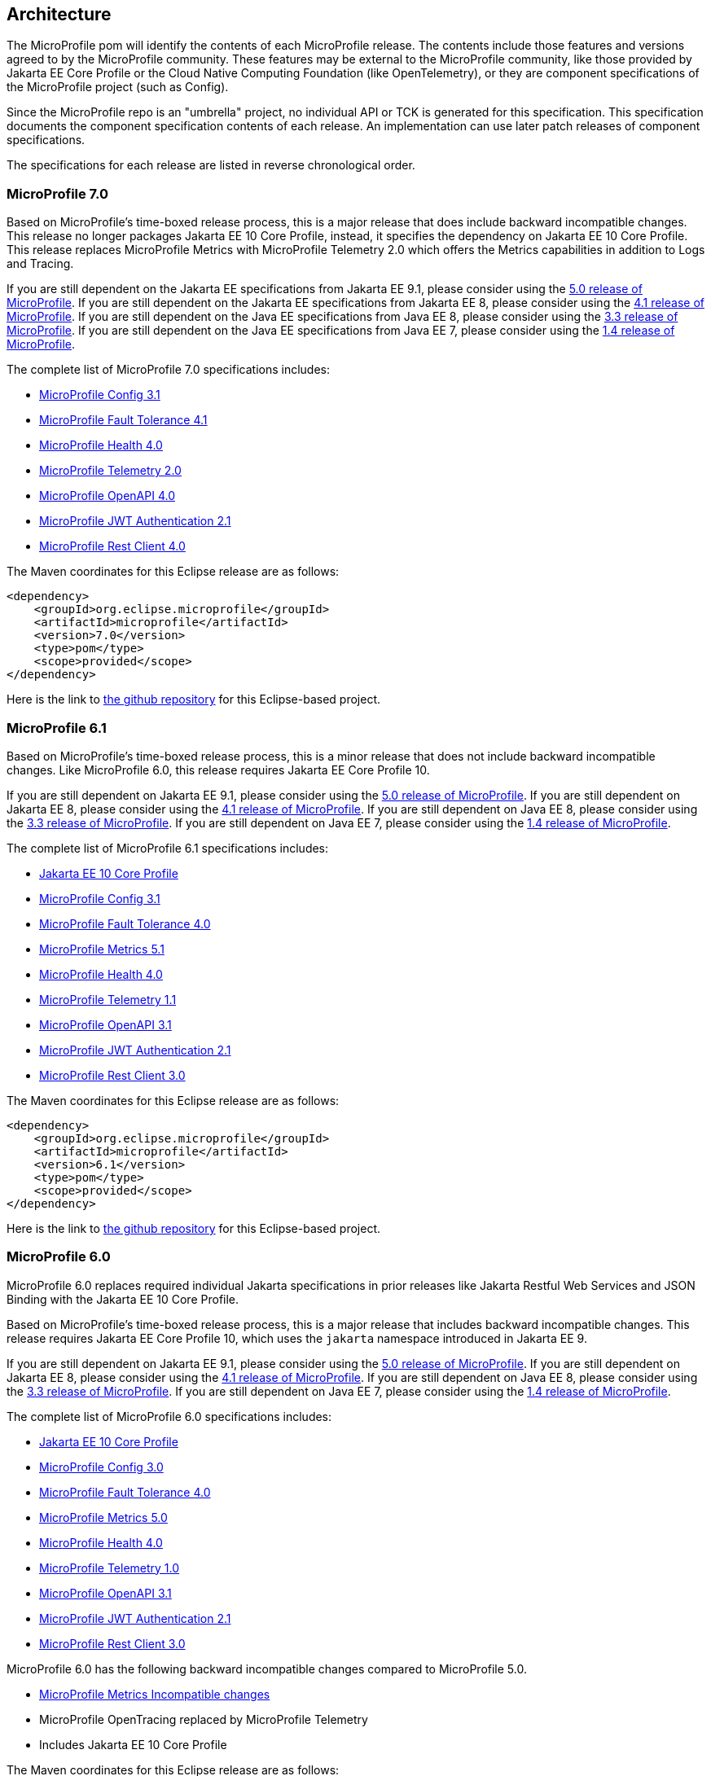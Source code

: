 //
// Copyright (c) 2017-2024 Contributors to the Eclipse Foundation
//
// See the NOTICE file(s) distributed with this work for additional
// information regarding copyright ownership.
//
// Licensed under the Apache License, Version 2.0 (the "License");
// you may not use this file except in compliance with the License.
// You may obtain a copy of the License at
//
//     http://www.apache.org/licenses/LICENSE-2.0
//
// Unless required by applicable law or agreed to in writing, software
// distributed under the License is distributed on an "AS IS" BASIS,
// WITHOUT WARRANTIES OR CONDITIONS OF ANY KIND, either express or implied.
// See the License for the specific language governing permissions and
// limitations under the License.
//
// SPDX-License-Identifier: Apache-2.0

[[architecture]]
== Architecture

The MicroProfile pom will identify the contents of each MicroProfile release.
The contents include those features and versions agreed to by the MicroProfile community.
These features may be external to the MicroProfile community, like those provided by Jakarta EE
Core Profile or the Cloud Native Computing Foundation (like OpenTelemetry),
or they are component specifications of the MicroProfile project (such as Config).

Since the MicroProfile repo is an "umbrella" project, no individual API or TCK is generated for this specification.
This specification documents the component specification contents of each release. An implementation can use later patch releases of component specifications.

The specifications for each release are listed in reverse chronological order.

[[microprofile7.0]]
=== MicroProfile 7.0
Based on MicroProfile's time-boxed release process, this is a major release that does include backward incompatible changes. This release no longer packages Jakarta EE 10 Core Profile, instead, it specifies the dependency on Jakarta EE 10 Core Profile. This release replaces MicroProfile Metrics with MicroProfile Telemetry 2.0 which offers the Metrics capabilities in addition to Logs and Tracing.

If you are still dependent on the Jakarta EE specifications from Jakarta EE 9.1, please consider using the https://github.com/eclipse/microprofile/releases/tag/5.0[5.0 release of MicroProfile].
If you are still dependent on the Jakarta EE specifications from Jakarta EE 8, please consider using the https://github.com/eclipse/microprofile/releases/tag/4.1[4.1 release of MicroProfile].
If you are still dependent on the Java EE specifications from Java EE 8, please consider using the https://github.com/eclipse/microprofile/releases/tag/3.3[3.3 release of MicroProfile].
If you are still dependent on the Java EE specifications from Java EE 7, please consider using the https://github.com/eclipse/microprofile/releases/tag/1.4[1.4 release of MicroProfile].

The complete list of MicroProfile 7.0 specifications includes:

* https://github.com/eclipse/microprofile-config/releases/tag/3.1[MicroProfile Config 3.1]
* https://github.com/eclipse/microprofile-fault-tolerance/releases/tag/4.1[MicroProfile Fault Tolerance 4.1]
* https://github.com/eclipse/microprofile-health/releases/tag/4.0.1[MicroProfile Health 4.0]
* https://github.com/eclipse/microprofile-telemetry/releases/tag/2.0[MicroProfile Telemetry 2.0]
* https://github.com/eclipse/microprofile-open-api/releases/tag/4.0[MicroProfile OpenAPI 4.0]
* https://github.com/eclipse/microprofile-jwt-auth/releases/tag/2.1[MicroProfile JWT Authentication 2.1]
* https://github.com/eclipse/microprofile-rest-client/releases/tag/4.0[MicroProfile Rest Client 4.0]

The Maven coordinates for this Eclipse release are as follows:
[source,xml]
----
<dependency>
    <groupId>org.eclipse.microprofile</groupId>
    <artifactId>microprofile</artifactId>
    <version>7.0</version>
    <type>pom</type>
    <scope>provided</scope>
</dependency>
----

Here is the link to https://github.com/eclipse/microprofile/releases/tag/7.0[the github repository] for this Eclipse-based project.

[[microprofile6.1]]
=== MicroProfile 6.1
Based on MicroProfile's time-boxed release process, this is a minor release that does not include backward incompatible changes. Like MicroProfile 6.0, this release requires Jakarta EE Core Profile 10.

If you are still dependent on Jakarta EE 9.1, please consider using the https://github.com/eclipse/microprofile/releases/tag/5.0[5.0 release of MicroProfile].
If you are still dependent on Jakarta EE 8, please consider using the https://github.com/eclipse/microprofile/releases/tag/4.1[4.1 release of MicroProfile].
If you are still dependent on Java EE 8, please consider using the https://github.com/eclipse/microprofile/releases/tag/3.3[3.3 release of MicroProfile].
If you are still dependent on Java EE 7, please consider using the https://github.com/eclipse/microprofile/releases/tag/1.4[1.4 release of MicroProfile].

The complete list of MicroProfile 6.1 specifications includes:

* https://jakarta.ee/specifications/coreprofile/10/[Jakarta EE 10 Core Profile]
* https://github.com/eclipse/microprofile-config/releases/tag/3.1[MicroProfile Config 3.1]
* https://github.com/eclipse/microprofile-fault-tolerance/releases/tag/4.0.2[MicroProfile Fault Tolerance 4.0]
* https://github.com/eclipse/microprofile-metrics/releases/tag/5.1.0[MicroProfile Metrics 5.1]
* https://github.com/eclipse/microprofile-health/releases/tag/4.0.1[MicroProfile Health 4.0]
* https://github.com/eclipse/microprofile-telemetry/releases/tag/1.1[MicroProfile Telemetry 1.1]
* https://github.com/eclipse/microprofile-open-api/releases/tag/3.1.1[MicroProfile OpenAPI 3.1]
* https://github.com/eclipse/microprofile-jwt-auth/releases/tag/2.1[MicroProfile JWT Authentication 2.1]
* https://github.com/eclipse/microprofile-rest-client/releases/tag/3.0.1[MicroProfile Rest Client 3.0]

The Maven coordinates for this Eclipse release are as follows:
[source,xml]
----
<dependency>
    <groupId>org.eclipse.microprofile</groupId>
    <artifactId>microprofile</artifactId>
    <version>6.1</version>
    <type>pom</type>
    <scope>provided</scope>
</dependency>
----

Here is the link to https://github.com/eclipse/microprofile/releases/tag/6.1[the github repository] for this Eclipse-based project.

[[microprofile6.0]]
=== MicroProfile 6.0

MicroProfile 6.0 replaces required individual Jakarta specifications in prior releases like Jakarta Restful Web Services and JSON Binding with the Jakarta EE 10 Core Profile.

Based on MicroProfile's time-boxed release process, this is a major release that includes backward incompatible changes. This release requires Jakarta EE Core Profile 10, which uses the `jakarta` namespace introduced in Jakarta EE 9.

If you are still dependent on Jakarta EE 9.1, please consider using the https://github.com/eclipse/microprofile/releases/tag/5.0[5.0 release of MicroProfile].
If you are still dependent on Jakarta EE 8, please consider using the https://github.com/eclipse/microprofile/releases/tag/4.1[4.1 release of MicroProfile].
If you are still dependent on Java EE 8, please consider using the https://github.com/eclipse/microprofile/releases/tag/3.3[3.3 release of MicroProfile].
If you are still dependent on Java EE 7, please consider using the https://github.com/eclipse/microprofile/releases/tag/1.4[1.4 release of MicroProfile].

The complete list of MicroProfile 6.0 specifications includes:

* https://jakarta.ee/specifications/coreprofile/10/[Jakarta EE 10 Core Profile]
* https://github.com/eclipse/microprofile-config/releases/tag/3.0.2[MicroProfile Config 3.0]
* https://github.com/eclipse/microprofile-fault-tolerance/releases/tag/4.0.2[MicroProfile Fault Tolerance 4.0]
* https://github.com/eclipse/microprofile-metrics/releases/tag/5.0.0[MicroProfile Metrics 5.0]
* https://github.com/eclipse/microprofile-health/releases/tag/4.0.1[MicroProfile Health 4.0]
* https://github.com/eclipse/microprofile-telemetry/releases/tag/1.0[MicroProfile Telemetry 1.0]
* https://github.com/eclipse/microprofile-open-api/releases/tag/3.1[MicroProfile OpenAPI 3.1]
* https://github.com/eclipse/microprofile-jwt-auth/releases/tag/2.1[MicroProfile JWT Authentication 2.1]
* https://github.com/eclipse/microprofile-rest-client/releases/tag/3.0.1[MicroProfile Rest Client 3.0]

MicroProfile 6.0 has the following backward incompatible changes compared to MicroProfile 5.0.

* https://download.eclipse.org/microprofile/microprofile-metrics-5.0.0/microprofile-metrics-spec-5.0.0.html#_incompatible_changes[MicroProfile Metrics Incompatible changes]
* MicroProfile OpenTracing replaced by MicroProfile Telemetry
* Includes Jakarta EE 10 Core Profile 

The Maven coordinates for this Eclipse release are as follows:
[source,xml]
----
<dependency>
    <groupId>org.eclipse.microprofile</groupId>
    <artifactId>microprofile</artifactId>
    <version>6.0</version>
    <type>pom</type>
    <scope>provided</scope>
</dependency>
----

Here is the link to https://github.com/eclipse/microprofile/releases/tag/6.0[the github repository] for this Eclipse-based project.

[[microprofile5.0]]
=== MicroProfile 5.0

MicroProfile 5.0 aligns with the following specifications from Jakarta EE 9.1:

* Jakarta Contexts and Dependency Injection 3.0
* Jakarta Annotations 2.0
* Jakarta RESTful Web Services 3.0
* Jakarta JSON Binding 2.0
* Jakarta JSON Processing 2.0

Based on MicroProfile's time-boxed release process, this is a major release that includes backwards incompatible changes. This means that this release will not work with previous versions of Jakarta EE, such as Jakarta EE 8, due to the namespace change from `javax` to `jakarta` in the code. This release contains no other functional updates when compared to MicroProfile Release 4.1.

* https://download.eclipse.org/microprofile/microprofile-config-3.0/microprofile-config-spec-3.0.html#_incompatible_changes[Config]
* https://download.eclipse.org/microprofile/microprofile-fault-tolerance-4.0/microprofile-fault-tolerance-spec-4.0.html#_incompatible_changes[Fault Tolerance]
* https://download.eclipse.org/microprofile/microprofile-health-4.0/microprofile-health-spec-4.0.html#_incompatible_changes[Health]
* https://download.eclipse.org/microprofile/microprofile-metrics-4.0/microprofile-metrics-spec-4.0.html#_incompatible_changes[Metrics]
* https://download.eclipse.org/microprofile/microprofile-open-api-3.0/microprofile-openapi-spec-3.0.html#_incompatible_changes[OpenAPI]
* https://download.eclipse.org/microprofile/microprofile-rest-client-3.0/microprofile-rest-client-spec-3.0.html#_incompatible_changes[Rest Client]
* https://download.eclipse.org/microprofile/microprofile-jwt-auth-2.0/microprofile-jwt-auth-spec-2.0.html#_incompatible_changes[JWT]
* https://download.eclipse.org/microprofile/microprofile-opentracing-3.0/microprofile-opentracing-spec-3.0.html#_incompatible_changes[OpenTracing]

If you are still dependent on Jakarta EE 8, please consider using the https://github.com/eclipse/microprofile/releases/tag/4.1[4.1 release of MicroProfile].
If you are still dependent on Java EE 8, please consider using the https://github.com/eclipse/microprofile/releases/tag/3.3[3.3 release of MicroProfile].
If you are still dependent on Java EE 7, please consider using the https://github.com/eclipse/microprofile/releases/tag/1.4[1.4 release of MicroProfile].

The complete list of MicroProfile 5.0 specifications includes:

* https://github.com/eclipse/microprofile-config/releases/tag/3.0[MicroProfile Config 3.0]
* https://github.com/eclipse/microprofile-fault-tolerance/releases/tag/4.0[MicroProfile Fault Tolerance 4.0]
* https://github.com/eclipse/microprofile-metrics/releases/tag/4.0[MicroProfile Metrics 4.0]
* https://github.com/eclipse/microprofile-health/releases/tag/4.0[MicroProfile Health 4.0]
* https://github.com/eclipse/microprofile-opentracing/releases/tag/3.0[MicroProfile OpenTracing 3.0]
* https://github.com/eclipse/microprofile-open-api/releases/tag/3.0[MicroProfile OpenAPI 3.0]
* https://github.com/eclipse/microprofile-jwt-auth/releases/tag/2.0[MicroProfile JWT Authentication 2.0]
* https://github.com/eclipse/microprofile-rest-client/releases/tag/3.0[MicroProfile Rest Client 3.0]
* https://jakarta.ee/specifications/cdi/3.0/jakarta-cdi-spec-3.0.html[Jakarta Contexts and Dependency Injection 3.0]
* https://jakarta.ee/specifications/annotations/2.0/annotations-spec-2.0.html[Jakarta Annotations 2.0]
* https://jakarta.ee/specifications/restful-ws/3.0/jakarta-restful-ws-spec-3.0.html[Jakarta RESTful Web Services 3.0]
* https://jakarta.ee/specifications/jsonb/2.0/jakarta-jsonb-spec-2.0.html[Jakarta JSON Binding 2.0]
* https://jakarta.ee/specifications/jsonp/2.0/[Jakarta JSON Processing 2.0]

The Maven coordinates for this Eclipse release are as follows:
[source,xml]
----
<dependency>
    <groupId>org.eclipse.microprofile</groupId>
    <artifactId>microprofile</artifactId>
    <version>5.0</version>
    <type>pom</type>
    <scope>provided</scope>
</dependency>
----

Here is the link to https://github.com/eclipse/microprofile/releases/tag/5.0[the github repository] for this Eclipse-based project.

[[microprofile4.1]]
=== MicroProfile 4.1
MicroProfile 4.1 aligns with the following specifications from Jakarta EE 8:

* Jakarta Contexts and Dependency Injection 2.0
* Jakarta Annotations 1.3
* Jakarta RESTful Web Services 2.1
* Jakarta JSON Binding 1.0
* Jakarta JSON Processing 1.1

Based on MicroProfile's time-boxed release process, this is an incremental release that includes an update to https://github.com/eclipse/microprofile-health/releases/tag/3.1[MicroProfile Health 3.1]

If you are still dependent on Java EE 8, please consider using the https://github.com/eclipse/microprofile/releases/tag/3.3[3.3 release of MicroProfile].
If you are still dependent on Java EE 7, please consider using the https://github.com/eclipse/microprofile/releases/tag/1.4[1.4 release of MicroProfile].

The complete list of MicroProfile 4.1 specifications includes:

* https://github.com/eclipse/microprofile-config/releases/tag/2.0[MicroProfile Config 2.0]
* https://github.com/eclipse/microprofile-fault-tolerance/releases/tag/3.0[MicroProfile Fault Tolerance 3.0]
* https://github.com/eclipse/microprofile-health/releases/tag/3.1[MicroProfile Health 3.1]
* https://github.com/eclipse/microprofile-jwt-auth/releases/tag/1.2[MicroProfile JWT Authentication 1.2]
* https://github.com/eclipse/microprofile-metrics/releases/tag/3.0[MicroProfile Metrics 3.0]
* https://github.com/eclipse/microprofile-open-api/releases/tag/2.0[MicroProfile OpenAPI 2.0]
* https://github.com/eclipse/microprofile-opentracing/releases/tag/2.0[MicroProfile OpenTracing 2.0]
* https://github.com/eclipse/microprofile-rest-client/releases/tag/2.0[MicroProfile Rest Client 2.0]
* https://jakarta.ee/specifications/cdi/2.0/cdi-spec-2.0.html[Jakarta Contexts and Dependency Injection 2.0]
* https://jakarta.ee/specifications/annotations/1.3/annotations-spec-1.3.html[Jakarta Annotations 1.3]
* https://jakarta.ee/specifications/restful-ws/2.1/restful-ws-spec-2.1.html[Jakarta RESTful Web Services 2.1]
* https://jakarta.ee/specifications/jsonb/1.0/jsonb-spec-1.0.html[Jakarta JSON Binding 1.0]
* https://jakarta.ee/specifications/jsonp/1.1/jsonp-spec-1.1.html[Jakarta JSON Processing 1.1]

The Maven coordinates for this Eclipse release are as follows:
[source,xml]
----
<dependency>
    <groupId>org.eclipse.microprofile</groupId>
    <artifactId>microprofile</artifactId>
    <version>4.1</version>
    <type>pom</type>
    <scope>provided</scope>
</dependency>
----

Here is the link to https://github.com/eclipse/microprofile/releases/tag/4.1[the github repository] for this Eclipse-based project.


[[microprofile4.0]]
=== MicroProfile 4.0 (Q42020)
// MicroProfile 4.0 is the 14th platform release for the
// https://projects.eclipse.org/projects/technology.microprofile[MicroProfile project].
MicroProfile 4.0 is based on Jakarta EE 8, the first MicroProfile release to
be based on Jakarta EE (replacing the role of Java EE).
Although Jakarta EE 8 is API backwards compatible with Java EE 8, Jakarta EE replaces Java EE dependencies with
Jakarta EE dependencies for all MicroProfile specifications.

The following specifications include API incompatible changes:

* https://download.eclipse.org/microprofile/microprofile-config-2.0/microprofile-config-spec-2.0.html#_incompatible_changes[Config]
* https://download.eclipse.org/microprofile/microprofile-fault-tolerance-3.0/microprofile-fault-tolerance-spec-3.0.html#_backward_incompatible_changes[Fault Tolerance]
* https://download.eclipse.org/microprofile/microprofile-health-3.0/microprofile-health-spec-3.0.html#_incompatible_changes[Health]
* https://download.eclipse.org/microprofile/microprofile-metrics-3.0/microprofile-metrics-spec-3.0.html#_breaking_changes[Metrics]
* https://download.eclipse.org/microprofile/microprofile-open-api-2.0/microprofile-openapi-spec-2.0.html#_incompatible_changes[OpenAPI]

If you are still dependent on Java EE 8, please consider using the https://github.com/eclipse/microprofile/releases/tag/3.3[3.3 release of MicroProfile].
If you are still dependent on Java EE 7, please consider using the https://github.com/eclipse/microprofile/releases/tag/1.4[1.4 release of MicroProfile].

The complete list of MicroProfile 4.0 specifications includes:

* https://github.com/eclipse/microprofile-config/releases/tag/2.0[MicroProfile Config 2.0]
* https://github.com/eclipse/microprofile-fault-tolerance/releases/tag/3.0[MicroProfile Fault Tolerance 3.0]
* https://github.com/eclipse/microprofile-health/releases/tag/3.0[MicroProfile Health 3.0]
* https://github.com/eclipse/microprofile-jwt-auth/releases/tag/1.2[MicroProfile JWT Authentication 1.2]
* https://github.com/eclipse/microprofile-metrics/releases/tag/3.0[MicroProfile Metrics 3.0]
* https://github.com/eclipse/microprofile-open-api/releases/tag/2.0[MicroProfile OpenAPI 2.0]
* https://github.com/eclipse/microprofile-opentracing/releases/tag/2.0[MicroProfile OpenTracing 2.0]
* https://github.com/eclipse/microprofile-rest-client/releases/tag/2.0[MicroProfile Rest Client 2.0]
* https://jakarta.ee/specifications/cdi/2.0/cdi-spec-2.0.html[Jakarta Contexts and Dependency Injection 2.0]
* https://jakarta.ee/specifications/annotations/1.3/annotations-spec-1.3.html[Jakarta Annotations 1.3]
* https://jakarta.ee/specifications/restful-ws/2.1/restful-ws-spec-2.1.html[Jakarta RESTful Web Services 2.1]
* https://jakarta.ee/specifications/jsonb/1.0/jsonb-spec-1.0.html[Jakarta JSON Binding 1.0]
* https://jakarta.ee/specifications/jsonp/1.1/jsonp-spec-1.1.html[Jakarta JSON Processing 1.1]

The Maven coordinates for this Eclipse release are as follows:
[source,xml]
----
<dependency>
    <groupId>org.eclipse.microprofile</groupId>
    <artifactId>microprofile</artifactId>
    <version>4.0</version>
    <type>pom</type>
    <scope>provided</scope>
</dependency>
----

Here is the link to https://github.com/eclipse/microprofile/releases/tag/4.0[the github repository] for this Eclipse-based project.


[[microprofile3.3]]
=== MicroProfile 3.3 (Q12020)
MicroProfile 3.3 is the 13th platform release for the https://projects.eclipse.org/projects/technology.microprofile[Eclipse MicroProfile project].
Based on MicroProfile's time-boxed release process, this is an incremental release that includes an update to https://github.com/eclipse/microprofile-config/releases/tag/1.4[MicroProfile Config 1.4],
https://github.com/eclipse/microprofile-fault-tolerance/releases/tag/2.1[MicroProfile Fault Tolerance 2.1],
https://github.com/eclipse/microprofile-health/releases/tag/2.2[MicroProfile Health 2.2],
https://github.com/eclipse/microprofile-metrics/releases/tag/2.3[MicroProfile Metrics 2.3],
and https://github.com/eclipse/microprofile-rest-client/releases/tag/1.4.0[MicroProfile Rest Client 1.4].

MicroProfile 3.x releases build upon a small subset of Java EE 8 features. If you are still dependent on Java EE 7, please consider using the https://github.com/eclipse/microprofile/releases/tag/1.4[1.4 release of MicroProfile].

Thus, the complete list of functional components for MicroProfile 3.3 includes:

* https://github.com/eclipse/microprofile-config/releases/tag/1.4[MicroProfile Config 1.4]
* https://github.com/eclipse/microprofile-fault-tolerance/releases/tag/2.1[MicroProfile Fault Tolerance 2.1]
* https://github.com/eclipse/microprofile-health/releases/tag/2.2[MicroProfile Health 2.2]
* https://github.com/eclipse/microprofile-jwt-auth/releases/tag/1.1[MicroProfile JWT Authentication 1.1]
* https://github.com/eclipse/microprofile-metrics/releases/tag/2.3[MicroProfile Metrics 2.3]
* https://github.com/eclipse/microprofile-open-api/releases/tag/mp-openapi-1.1[MicroProfile OpenAPI 1.1]
* https://github.com/eclipse/microprofile-opentracing/releases/tag/1.3[MicroProfile OpenTracing 1.3]
* https://github.com/eclipse/microprofile-rest-client/releases/tag/1.4.0[MicroProfile Rest Client 1.4]
* https://jcp.org/en/jsr/detail?id=365[CDI 2.0]
* https://jcp.org/en/jsr/detail?id=250[Common Annotations 1.3]
* https://jcp.org/en/jsr/detail?id=370[JAX-RS 2.1]
* https://jcp.org/en/jsr/detail?id=367[JSON-B 1.0]
* https://jcp.org/en/jsr/detail?id=374[JSON-P 1.1]

The Maven coordinates for this Eclipse release are as follows:
[source,xml]
----
<dependency>
    <groupId>org.eclipse.microprofile</groupId>
    <artifactId>microprofile</artifactId>
    <version>3.3</version>
    <type>pom</type>
    <scope>provided</scope>
</dependency>
----

Here is the link to https://github.com/eclipse/microprofile/releases/tag/3.3[the github repository] for this Eclipse-based project.

[[microprofile3.2]]
=== MicroProfile 3.2 (3Q2019)
MicroProfile 3.2 is the 12th platform release for the https://projects.eclipse.org/projects/technology.microprofile[Eclipse MicroProfile project].
Based on MicroProfile's time-boxed release process, this is an incremental release that includes an update to
https://github.com/eclipse/microprofile-metrics/releases/tag/2.2[MicroProfile Metrics 2.2]

MicroProfile 3.x releases build upon a small subset of Java EE 8 features. If you are still dependent on Java EE 7, please consider using the https://github.com/eclipse/microprofile/releases/tag/1.4[1.4 release of MicroProfile].

Thus, the complete list of functional components for MicroProfile 3.2 includes:

* https://github.com/eclipse/microprofile-config/releases/tag/1.3[MicroProfile Config 1.3]
* https://github.com/eclipse/microprofile-fault-tolerance/releases/tag/2.0[MicroProfile Fault Tolerance 2.0]
* https://github.com/eclipse/microprofile-health/releases/tag/2.1[MicroProfile Health 2.1]
* https://github.com/eclipse/microprofile-jwt-auth/releases/tag/1.1[MicroProfile JWT Authentication 1.1]
* https://github.com/eclipse/microprofile-metrics/releases/tag/2.2[MicroProfile Metrics 2.2]
* https://github.com/eclipse/microprofile-open-api/releases/tag/mp-openapi-1.1[MicroProfile OpenAPI 1.1]
* https://github.com/eclipse/microprofile-opentracing/releases/tag/1.3[MicroProfile OpenTracing 1.3]
* https://github.com/eclipse/microprofile-rest-client/releases/tag/1.3[MicroProfile Rest Client 1.3]
* https://jcp.org/en/jsr/detail?id=365[CDI 2.0]
* https://jcp.org/en/jsr/detail?id=250[Common Annotations 1.3]
* https://jcp.org/en/jsr/detail?id=370[JAX-RS 2.1]
* https://jcp.org/en/jsr/detail?id=367[JSON-B 1.0]
* https://jcp.org/en/jsr/detail?id=374[JSON-P 1.1]

The Maven coordinates for this Eclipse release are as follows:
[source,xml]
----
<dependency>
    <groupId>org.eclipse.microprofile</groupId>
    <artifactId>microprofile</artifactId>
    <version>3.2</version>
    <type>pom</type>
    <scope>provided</scope>
</dependency>
----

Here is the link to https://github.com/eclipse/microprofile/releases/tag/3.2[the github repository] for this Eclipse-based project.

[[microprofile3.1]]
=== MicroProfile 3.1 (3Q2019)
MicroProfile 3.1 is the 11th platform release for the https://projects.eclipse.org/projects/technology.microprofile[Eclipse MicroProfile project].
Based on MicroProfile's time-boxed release process, this is an incremental release that includes an update to
https://github.com/eclipse/microprofile-health/releases/tag/2.1[MicroProfile Health 2.1] and
https://github.com/eclipse/microprofile-metrics/releases/tag/2.1.0[MicroProfile Metrics 2.1.0]

MicroProfile 3.x releases build upon a small subset of Java EE 8 features. If you are still dependent on Java EE 7, please consider using the https://github.com/eclipse/microprofile/releases/tag/1.4[1.4 release of MicroProfile].

Thus, the complete list of functional components for MicroProfile 3.1 includes:

* https://github.com/eclipse/microprofile-config/releases/tag/1.3[MicroProfile Config 1.3]
* https://github.com/eclipse/microprofile-fault-tolerance/releases/tag/2.0[MicroProfile Fault Tolerance 2.0]
* https://github.com/eclipse/microprofile-health/releases/tag/2.1[MicroProfile Health 2.1]
* https://github.com/eclipse/microprofile-jwt-auth/releases/tag/1.1[MicroProfile JWT Authentication 1.1]
* https://github.com/eclipse/microprofile-metrics/releases/tag/2.1.0[MicroProfile Metrics 2.1.0]
* https://github.com/eclipse/microprofile-open-api/releases/tag/mp-openapi-1.1[MicroProfile OpenAPI 1.1]
* https://github.com/eclipse/microprofile-opentracing/releases/tag/1.3[MicroProfile OpenTracing 1.3]
* https://github.com/eclipse/microprofile-rest-client/releases/tag/1.3[MicroProfile Rest Client 1.3]
* https://jcp.org/en/jsr/detail?id=365[CDI 2.0]
* https://jcp.org/en/jsr/detail?id=250[Common Annotations 1.3]
* https://jcp.org/en/jsr/detail?id=370[JAX-RS 2.1]
* https://jcp.org/en/jsr/detail?id=367[JSON-B 1.0]
* https://jcp.org/en/jsr/detail?id=374[JSON-P 1.1]

The Maven coordinates for this Eclipse release are as follows:
[source,xml]
----
<dependency>
    <groupId>org.eclipse.microprofile</groupId>
    <artifactId>microprofile</artifactId>
    <version>3.1</version>
    <type>pom</type>
    <scope>provided</scope>
</dependency>
----

Here is the link to https://github.com/eclipse/microprofile/releases/tag/3.1[the github repository] for this Eclipse-based project.

[[microprofile3.0]]
=== MicroProfile 3.0 (2Q2019)
MicroProfile 3.0 is the tenth platform release for the https://projects.eclipse.org/projects/technology.microprofile[Eclipse MicroProfile project].
Based on MicroProfile's time-boxed release process, this is an incremental release that includes an update to
https://github.com/eclipse/microprofile-health/releases/tag/2.0[MicroProfile Health 2.0],
https://github.com/eclipse/microprofile-metrics/releases/tag/2.0.0[MicroProfile Metrics 2.0.0], and
https://github.com/eclipse/microprofile-rest-client/releases/tag/1.3[MicroProfile Rest Client 1.3].

*Note:* Health 2.0 and Metrics 2.0.0 introduce *breaking API changes* in their respective releases.
Thus, the overall MicroProfile platform release also increased the major version number to 3.0.
Please consult the individual Component release documentation for information on the breaking changes.
If these changes cause an issue with your applications, you may want to consider staying on <<microprofile2.2>>.

MicroProfile 3.x and 2.x releases build upon a small subset of Java EE 8 features.
If you are still dependent on Java EE 7, please consider using the https://github.com/eclipse/microprofile/releases/tag/1.4[1.4 release of MicroProfile].

Thus, the complete list of functional components for MicroProfile 3.0 includes:

* https://github.com/eclipse/microprofile-config/releases/tag/1.3[MicroProfile Config 1.3]
* https://github.com/eclipse/microprofile-fault-tolerance/releases/tag/2.0[MicroProfile Fault Tolerance 2.0]
* https://github.com/eclipse/microprofile-health/releases/tag/2.0[MicroProfile Health 2.0]
* https://github.com/eclipse/microprofile-jwt-auth/releases/tag/1.1[MicroProfile JWT Authentication 1.1]
* https://github.com/eclipse/microprofile-metrics/releases/tag/2.0.0[MicroProfile Metrics 2.0.0]
* https://github.com/eclipse/microprofile-open-api/releases/tag/mp-openapi-1.1[MicroProfile OpenAPI 1.1]
* https://github.com/eclipse/microprofile-opentracing/releases/tag/1.3[MicroProfile OpenTracing 1.3]
* https://github.com/eclipse/microprofile-rest-client/releases/tag/1.3[MicroProfile Rest Client 1.3]
* https://jcp.org/en/jsr/detail?id=365[CDI 2.0]
* https://jcp.org/en/jsr/detail?id=250[Common Annotations 1.3]
* https://jcp.org/en/jsr/detail?id=370[JAX-RS 2.1]
* https://jcp.org/en/jsr/detail?id=367[JSON-B 1.0]
* https://jcp.org/en/jsr/detail?id=374[JSON-P 1.1]

The Maven coordinates for this Eclipse release are as follows:
[source,xml]
----
<dependency>
    <groupId>org.eclipse.microprofile</groupId>
    <artifactId>microprofile</artifactId>
    <version>3.0</version>
    <type>pom</type>
    <scope>provided</scope>
</dependency>
----

Here is the link to https://github.com/eclipse/microprofile/releases/tag/3.0[the github repository] for this Eclipse-based project.


[[microprofile2.2]]
=== MicroProfile 2.2 (1Q2019)
MicroProfile 2.2 is the ninth platform release for the https://projects.eclipse.org/projects/technology.microprofile[Eclipse MicroProfile project].
Based on MicroProfile's time-boxed release process, this is an incremental release that includes an update to https://github.com/eclipse/microprofile-fault-tolerance/releases/tag/2.0[Fault Tolerance 2.0], https://github.com/eclipse/microprofile-open-api/releases/tag/mp-openapi-1.1[OpenAPI 1.1], https://github.com/eclipse/microprofile-opentracing/releases/tag/1.3[OpenTracing 1.3], and https://github.com/eclipse/microprofile-rest-client/releases/tag/1.2.0[Rest Client 1.2.0].
MicroProfile 2.x releases build upon a small subset of Java EE 8 features.
If you are still dependent on Java EE 7, please consider using the https://github.com/eclipse/microprofile/releases/tag/1.4[1.4 release of MicroProfile].

Thus, the complete list of functional components for MicroProfile 2.2 includes:

* https://github.com/eclipse/microprofile-config/releases/tag/1.3[MicroProfile Config 1.3]
* https://github.com/eclipse/microprofile-fault-tolerance/releases/tag/2.0[MicroProfile Fault Tolerance 2.0]
* https://github.com/eclipse/microprofile-health/releases/tag/1.0[MicroProfile Health 1.0]
* https://github.com/eclipse/microprofile-jwt-auth/releases/tag/1.1[MicroProfile JWT Authentication 1.1]
* https://github.com/eclipse/microprofile-metrics/releases/tag/1.1[MicroProfile Metrics 1.1]
* https://github.com/eclipse/microprofile-open-api/releases/tag/mp-openapi-1.1[MicroProfile OpenAPI 1.1]
* https://github.com/eclipse/microprofile-opentracing/releases/tag/1.3[MicroProfile OpenTracing 1.3]
* https://github.com/eclipse/microprofile-rest-client/releases/tag/1.2.0[MicroProfile Rest Client 1.2.0]
* https://jcp.org/en/jsr/detail?id=365[CDI 2.0]
* https://jcp.org/en/jsr/detail?id=250[Common Annotations 1.3]
* https://jcp.org/en/jsr/detail?id=370[JAX-RS 2.1]
* https://jcp.org/en/jsr/detail?id=367[JSON-B 1.0]
* https://jcp.org/en/jsr/detail?id=374[JSON-P 1.1]

The Maven coordinates for this Eclipse release are as follows:
[source,xml]
----
<dependency>
    <groupId>org.eclipse.microprofile</groupId>
    <artifactId>microprofile</artifactId>
    <version>2.2</version>
    <type>pom</type>
    <scope>provided</scope>
</dependency>
----

Here is the link to https://github.com/eclipse/microprofile/releases/tag/2.2[the github repository] for this Eclipse-based project.

[[microprofile2.1]]
=== MicroProfile 2.1 (4Q2018)
MicroProfile 2.1 is the eighth release for the https://projects.eclipse.org/projects/technology.microprofile[Eclipse MicroProfile project].
Based on MicroProfile's time-boxed release process, this is an incremental release that includes an update to https://github.com/eclipse/microprofile-opentracing/releases/tag/1.2[OpenTracing 1.2].
MicroProfile 2.x releases build upon a small subset of Java EE 8 features.
If you are still dependent on Java EE 7, please consider using the https://github.com/eclipse/microprofile/releases/tag/1.4[1.4 release of MicroProfile].

Thus, the complete list of functional components for MicroProfile 2.1 includes:

* https://github.com/eclipse/microprofile-config/releases/tag/1.3[MicroProfile Config 1.3]
* https://github.com/eclipse/microprofile-fault-tolerance/releases/tag/1.1[MicroProfile Fault Tolerance 1.1]
* https://github.com/eclipse/microprofile-health/releases/tag/1.0[MicroProfile Health 1.0]
* https://github.com/eclipse/microprofile-jwt-auth/releases/tag/1.1[MicroProfile JWT Authentication 1.1]
* https://github.com/eclipse/microprofile-metrics/releases/tag/1.1[MicroProfile Metrics 1.1]
* https://github.com/eclipse/microprofile-open-api/releases/tag/1.0[MicroProfile OpenAPI 1.0]
* https://github.com/eclipse/microprofile-opentracing/releases/tag/1.2[MicroProfile OpenTracing 1.2]
* https://github.com/eclipse/microprofile-rest-client/releases/tag/1.2.0[MicroProfile Rest Client 1.2]
* https://jcp.org/en/jsr/detail?id=365[CDI 2.0]
* https://jcp.org/en/jsr/detail?id=250[Common Annotations 1.3]
* https://jcp.org/en/jsr/detail?id=370[JAX-RS 2.1]
* https://jcp.org/en/jsr/detail?id=367[JSON-B 1.0]
* https://jcp.org/en/jsr/detail?id=374[JSON-P 1.1]

The Maven coordinates for this Eclipse release are as follows:
[source,xml]
----
<dependency>
    <groupId>org.eclipse.microprofile</groupId>
    <artifactId>microprofile</artifactId>
    <version>2.1</version>
    <type>pom</type>
    <scope>provided</scope>
</dependency>
----

Here is the link to https://github.com/eclipse/microprofile/releases/tag/2.1[the github repository] for this Eclipse-based project.

[[microprofile2.0.1]]
=== MicroProfile 2.0.1 (3Q2018)

MicroProfile 2.0.1 is the seventh release for the https://projects.eclipse.org/projects/technology.microprofile[Eclipse MicroProfile project].
This is a patch release to correct an issue with the JSON-B maven dependency in the pom.xml.
The defined content for <<microprofile2.0, MicroProfile 2.0>> did not change -- MicroProfile 2.0 was a major release since the subset of Java EE dependencies are now based on Java EE 8.
If you are still dependent on Java EE 7, please consider using the https://github.com/eclipse/microprofile/releases/tag/1.4[1.4 release of MicroProfile].

The Maven coordinates for this Eclipse release are as follows:
[source,xml]
----
<dependency>
    <groupId>org.eclipse.microprofile</groupId>
    <artifactId>microprofile</artifactId>
    <version>2.0.1</version>
    <type>pom</type>
    <scope>provided</scope>
</dependency>
----

Here is the link to https://github.com/eclipse/microprofile/releases/tag/2.0.1[the github repository] for this Eclipse-based project.

[[microprofile2.0]]
=== MicroProfile 2.0 (2Q2018)

MicroProfile 2.0 is the sixth release for the https://projects.eclipse.org/projects/technology.microprofile[Eclipse MicroProfile project].
This is a major new release for MicroProfile since the subset of Java EE dependencies are now based on Java EE 8.
If you are still dependent on Java EE 7, please consider using the https://github.com/eclipse/microprofile/releases/tag/1.4[1.4 release of MicroProfile].

Based on our time-boxed process, the content for MicroProfile 2.0 will be MicroProfile 1.4 plus Java EE 8.
Thus, the complete list of functional components for MicroProfile 2.0 includes:

* https://github.com/eclipse/microprofile-config/releases/tag/1.3[MicroProfile Config 1.3]
* https://github.com/eclipse/microprofile-fault-tolerance/releases/tag/1.1[MicroProfile Fault Tolerance 1.1]
* https://github.com/eclipse/microprofile-health/releases/tag/1.0[MicroProfile Health 1.0]
* https://github.com/eclipse/microprofile-jwt-auth/releases/tag/1.1[MicroProfile JWT Authentication 1.1]
* https://github.com/eclipse/microprofile-metrics/releases/tag/1.1[MicroProfile Metrics 1.1]
* https://github.com/eclipse/microprofile-open-api/releases/tag/1.0[MicroProfile OpenAPI 1.0]
* https://github.com/eclipse/microprofile-opentracing/releases/tag/1.1[MicroProfile OpenTracing 1.1]
* https://github.com/eclipse/microprofile-rest-client/releases/tag/1.1[MicroProfile Rest Client 1.1]
* https://jcp.org/en/jsr/detail?id=365[CDI 2.0]
* https://jcp.org/en/jsr/detail?id=250[Common Annotations 1.3]
* https://jcp.org/en/jsr/detail?id=370[JAX-RS 2.1]
* https://jcp.org/en/jsr/detail?id=367[JSON-B 1.0]
* https://jcp.org/en/jsr/detail?id=374[JSON-P 1.1]

The Maven coordinates for this Eclipse release are as follows:
[source,xml]
----
<dependency>
    <groupId>org.eclipse.microprofile</groupId>
    <artifactId>microprofile</artifactId>
    <version>2.0</version>
    <type>pom</type>
    <scope>provided</scope>
</dependency>
----

Here is the link to https://github.com/eclipse/microprofile/releases/tag/2.0[the github repository] for this Eclipse-based project.
